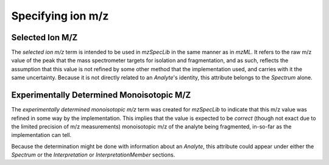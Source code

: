 Specifying ion m/z
------------------

.. csv-table:: M/Z Controlled Vocabulary Terms
   :file: mz_terms.csv
   :widths: 30, 70
   :header-rows: 1
   :name: m/z terms

Selected Ion M/Z
================

The :title-reference:`selected ion m/z` term is intended to be used in
:title-reference:`mzSpecLib` in the same manner as in :title-reference:`mzML`.
It refers to the raw m/z value of the peak that the mass spectrometer targets for isolation and fragmentation, and as such, reflects the assumption that this value is not refined by some other
method that the implementation used, and carries with it the same uncertainty.
Because it is not directly related to an `Analyte`'s identity, this attribute
belongs to the `Spectrum` alone.

Experimentally Determined Monoisotopic M/Z
==========================================

The :title-reference:`experimentally determined monoisotopic m/z` term
was created for :title-reference:`mzSpecLib` to indicate that this m/z
value was refined in some way by the implementation. This implies that
the value is expected to be *correct* (though not exact due to the limited precision of m/z measurements) monoisotopic m/z of the analyte being fragmented, in-so-far as the implementation
can tell.

Because the determination might be done with information about
an `Analyte`, this attribute could appear under either the `Spectrum` or
the `Interpretation` or `InterpretationMember` sections.
